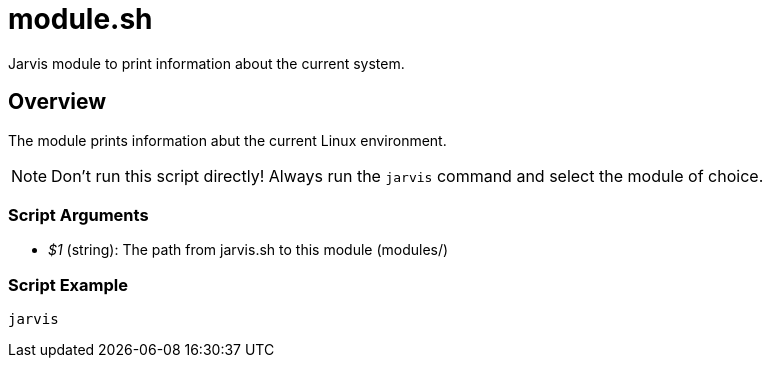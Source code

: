 = module.sh

// +-----------------------------------------------+
// |                                               |
// |    DO NOT EDIT HERE !!!!!                     |
// |                                               |
// |    File is auto-generated by pipline.         |
// |    Contents are based on bash script docs.    |
// |                                               |
// +-----------------------------------------------+


Jarvis module to print information about the current system.

== Overview

The module prints information abut the current Linux environment.

NOTE: Don't run this script directly! Always run the `jarvis` command and select the module of choice.

=== Script Arguments

* _$1_ (string): The path from jarvis.sh to this module (modules/+++<MODULE_NAME>+++)+++</MODULE_NAME>+++

=== Script Example

[source, bash]

----
jarvis
----

